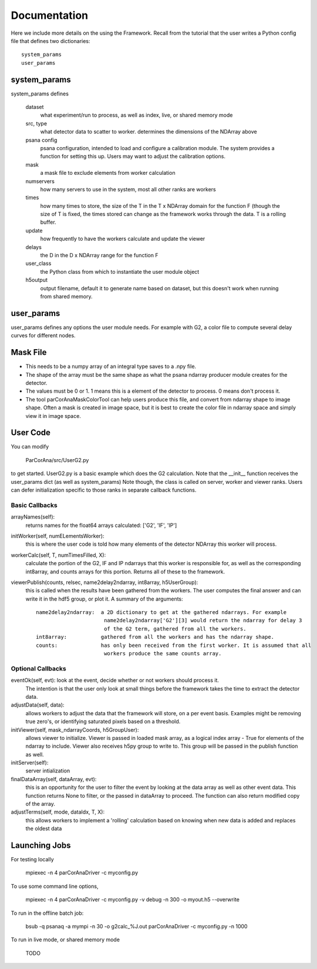 
.. _framework:

################
 Documentation
################

Here we include more details on the using the Framework. 
Recall from the tutorial that the user writes a Python config file 
that defines two dictionaries::

  system_params
  user_params

**************************
system_params
**************************
system_params defines
  
  dataset
    what experiment/run to process, as well as index, live, or shared memory mode
  src, type
    what detector data to scatter to worker.
    determines the dimensions of the NDArray above
  psana config
    psana configuration, intended to load and configure a calibration module.
    The system provides a function for setting this up.
    Users may want to adjust the calibration options.
  mask
    a mask file to exclude elements from worker calculation
  numservers
    how many servers to use in the system, most all other ranks are workers
  times
    how many times to store, the size of the T in the T x NDArray domain 
    for the function F (though the size of T is fixed, the times stored can change
    as the framework works through the data. T is a rolling buffer.
  update
    how frequently to have the workers calculate and update the viewer
  delays
    the D in the D x NDArray range for the function F
  user_class
    the Python class from which to instantiate the user module object
  h5output
    output filename, default it to generate name based on dataset, but this
    doesn't work when running from shared memory.
  
**************************
user_params
**************************
user_params defines any options the user module needs. For example with G2, a 
color file to compute several delay curves for different nodes.



**************************
Mask File
**************************

* This needs to be a numpy array of an integral type saves to a .npy file.
* The shape of the array must be the same shape as what the psana ndarray producer module
  creates for the detector.  
* The values must be 0 or 1. 1 means this is a element of the detector to process.
  0 means don't process it.
* The tool parCorAnaMaskColorTool can help users produce this file, and convert from ndarray
  shape to image shape. Often a mask is created in image space, but it is best to create the color
  file in ndarray space and simply view it in image space.

**************************
User Code
**************************

You can modify

  ParCorAna/src/UserG2.py 

to get started.  UserG2.py is a basic example which does the G2 calculation.
Note that the __init__ function receives the user_params dict (as well as system_params)
Note though, the class is called on server, worker and viewer ranks. Users can defer
initialization specific to those ranks in separate callback functions.

=====================
Basic Callbacks
===================== 

arrayNames(self):
  returns names for the float64 arrays calculated: ['G2', 'IF', 'IP']

initWorker(self, numELementsWorker):
  this is where the user code is told how many elements
  of the detector NDArray this worker will process.

workerCalc(self, T, numTimesFilled, X): 
  calculate the portion of the G2, IF and IP ndarrays 
  that this worker is responsible for,  as well as the corresponding int8array, and counts arrays
  for this portion. Returns all of these to the framework.

viewerPublish(counts, relsec, name2delay2ndarray, int8array, h5UserGroup): 
  this is called when the results have been gathered from the workers. The user computes the final
  answer and can write it in the hdf5 group, or plot it. A summary of the arguments::

    name2delay2ndarray:  a 2D dictionary to get at the gathered ndarrays. For example
                          name2delay2ndarray['G2'][3] would return the ndarray for delay 3 
                          of the G2 term, gathered from all the workers.
    int8array:           gathered from all the workers and has the ndarray shape. 
    counts:              has only been received from the first worker. It is assumed that all 
                          workers produce the same counts array.


=====================
Optional Callbacks
===================== 

eventOk(self, evt): look at the event, decide whether or not workers should process it.
   The intention is that the user only look at small things before the framework takes the
   time to extract the detector data.

adjustData(self, data): 
  allows workers to adjust the data that the framework will store,
  on a per event basis. Examples might be removing true zero's, or identifying saturated 
  pixels based on a threshold.

initViewer(self, mask_ndarrayCoords, h5GroupUser): 
  allows viewer to initialize. Viewer is passed in 
  loaded mask array, as a logical index array - True for elements of the ndarray to include.
  Viewer also receives h5py group to write to. This group will be passed in the publish function as well.

initServer(self):  
  server intialization

finalDataArray(self, dataArray, evt): 
  this is an opportunity for the user to filter the
  event by looking at the data array as well as other event data. This function returns None
  to filter, or the passed in dataArray to proceed. The function can also return modified copy
  of the array.

adjustTerms(self, mode, dataIdx, T, X): 
  this allows workers to implement a 'rolling' calculation
  based on knowing when new data is added and replaces the oldest data


**************************
Launching Jobs
**************************

For testing locally 

  mpiexec -n 4 parCorAnaDriver -c myconfig.py

To use some command line options, 

  mpiexec -n 4 parCorAnaDriver -c myconfig.py -v debug -n 300 -o myout.h5 --overwrite

To run in the offline batch job:

  bsub -q psanaq -a mympi -n 30 -o g2calc_%J.out parCorAnaDriver -c myconfig.py -n 1000

To run in live mode, or shared memory mode

  TODO

